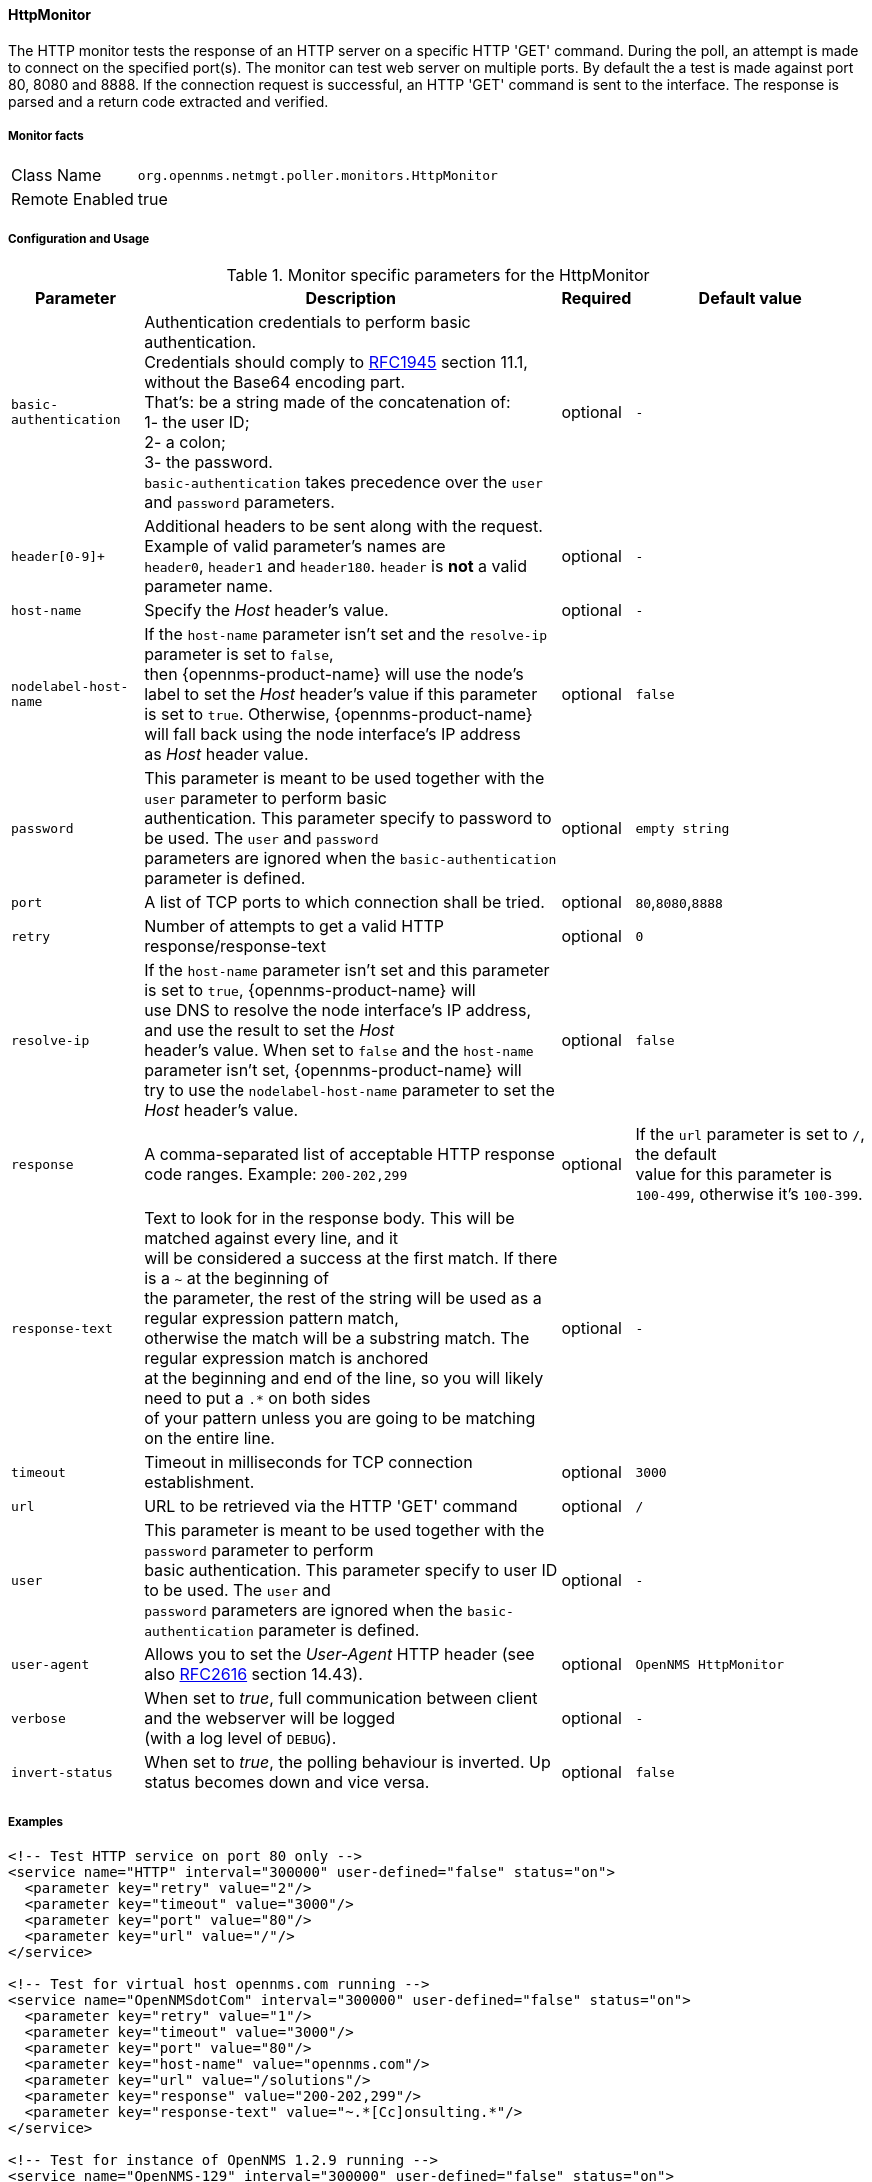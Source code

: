 
// Allow GitHub image rendering
:imagesdir: ../../../images

[[poller-http-monitor]]
==== HttpMonitor

The HTTP monitor tests the response of an HTTP server on a specific HTTP 'GET' command.
During the poll, an attempt is made to connect on the specified port(s).
The monitor can test web server on multiple ports.
By default the a test is made against port 80, 8080 and 8888.
If the connection request is successful, an HTTP 'GET' command is sent to the interface.
The response is parsed and a return code extracted and verified.

===== Monitor facts

[options="autowidth"]
|===
| Class Name | `org.opennms.netmgt.poller.monitors.HttpMonitor`
| Remote Enabled | true
|===

===== Configuration and Usage

.Monitor specific parameters for the HttpMonitor
[options="header, autowidth"]
|===
| Parameter              | Description                                                                                 | Required | Default value
| `basic-authentication` | Authentication credentials to perform basic authentication. +
                           Credentials should comply to http://www.rfc-editor.org/rfc/rfc1945.txt[RFC1945] section 11.1, without the Base64 encoding part. +
                           That's: be a string made of the concatenation of: +
                           1- the user ID; +
                           2- a colon; +
                           3- the password. +
                          `basic-authentication` takes precedence over the `user` and `password` parameters.           | optional | `-`
| `header[0-9]+`         | Additional headers to be sent along with the request. +
                           Example of valid parameter's names are +
                           `header0`, `header1` and `header180`. `header` is *not* a valid parameter name.            | optional | `-`
| `host-name`            | Specify the _Host_ header's value. | optional | `-`
| `nodelabel-host-name`  | If the `host-name` parameter isn't set and the `resolve-ip` parameter is set to `false`, +
                           then {opennms-product-name} will use the node's label to set the _Host_ header's value if this parameter +
                           is set to `true`. Otherwise, {opennms-product-name} will fall back using the node interface's IP address +
                           as _Host_ header value.                                                                     | optional | `false`
| `password`             | This parameter is meant to be used together with the `user` parameter to perform basic +
                           authentication. This parameter specify to password to be used. The `user` and `password` +
                           parameters are ignored when the `basic-authentication` parameter is defined.                | optional | `empty string`
| `port`                 | A list of TCP ports to which connection shall be tried. | optional | `80`,`8080`,`8888`
| `retry`                | Number of attempts to get a valid HTTP response/response-text | optional | `0`
| `resolve-ip`           | If the `host-name` parameter isn't set and this parameter is set to `true`, {opennms-product-name} will +
                           use DNS to resolve the node interface's IP address, and use the result to set the _Host_ +
                           header's value. When set to `false` and the `host-name` parameter isn't set, {opennms-product-name} will +
                           try to use the `nodelabel-host-name` parameter to set the _Host_ header's value.            | optional | `false`
| `response`             | A comma-separated list of acceptable HTTP response code ranges.
                           Example: `200-202,299`                                                                      | optional | If the `url` parameter is set to `/`, the default +
                           value for this parameter is `100-499`, otherwise it's `100-399`.
| `response-text`        | Text to look for in the response body. This will be matched against every line, and it +
                           will be considered a success at the first match. If there is a `~` at the beginning of +
                           the parameter, the rest of the string will be used as a regular expression pattern match, +
                           otherwise the match will be a substring match. The regular expression match is anchored +
                           at the beginning and end of the line, so you will likely need to put a `.*` on both sides +
                           of your pattern unless you are going to be matching on the entire line.                     | optional | `-`
| `timeout`              | Timeout in milliseconds for TCP connection establishment.                                   | optional | `3000`
| `url`                  | URL to be retrieved via the HTTP 'GET' command                                              | optional | `/`
| `user`                 | This parameter is meant to be used together with the `password` parameter to perform +
                           basic authentication. This parameter specify to user ID to be used. The `user` and +
                           `password` parameters are ignored when the `basic-authentication` parameter is defined.     | optional | `-`
| `user-agent`           | Allows you to set the _User-Agent_ HTTP header (see also http://www.rfc-editor.org/rfc/rfc2616.txt[RFC2616] section 14.43).            | optional | `OpenNMS HttpMonitor`
| `verbose`              | When set to _true_, full communication between client and the webserver will be logged +
                           (with a log level of `DEBUG`).                                                              | optional | `-`
| `invert-status`        | When set to _true_, the polling behaviour is inverted. Up status becomes down and vice versa.      | optional | `false`
|===


===== Examples

[source, xml]
----
<!-- Test HTTP service on port 80 only -->
<service name="HTTP" interval="300000" user-defined="false" status="on">
  <parameter key="retry" value="2"/>
  <parameter key="timeout" value="3000"/>
  <parameter key="port" value="80"/>
  <parameter key="url" value="/"/>
</service>

<!-- Test for virtual host opennms.com running -->
<service name="OpenNMSdotCom" interval="300000" user-defined="false" status="on">
  <parameter key="retry" value="1"/>
  <parameter key="timeout" value="3000"/>
  <parameter key="port" value="80"/>
  <parameter key="host-name" value="opennms.com"/>
  <parameter key="url" value="/solutions"/>
  <parameter key="response" value="200-202,299"/>
  <parameter key="response-text" value="~.*[Cc]onsulting.*"/>
</service>

<!-- Test for instance of OpenNMS 1.2.9 running -->
<service name="OpenNMS-129" interval="300000" user-defined="false" status="on">
  <parameter key="retry" value="1"/>
  <parameter key="timeout" value="3000"/>
  <parameter key="port" value="8080"/>
  <parameter key="url" value="/opennms/event/list"/>
  <parameter key="basic-authentication" value="admin:admin"/>
  <parameter key="response" value="200"/>
</service>

<monitor service="HTTP" class-name="org.opennms.netmgt.poller.monitors.HttpMonitor" />
<monitor service="OpenNMSdotCom" class-name="org.opennms.netmgt.poller.monitors.HttpMonitor" />
<monitor service="OpenNMS-129" class-name="org.opennms.netmgt.poller.monitors.HttpMonitor" />
----

===== Testing filtering proxies with HttpMonitor

If you have a filtering proxy server that is supposed to allow retrieval of some URLs but deny others, you can use the HttpMonitor to verify this behavior.

Let's say that our proxy server is running on TCP port 3128, and that we should always be able to retrieve http://www.opennms.org/ but never http://www.myspace.com/ (hey, this is a workplace after all!). To test this behaviour, one could create the following service monitors:

[source, xml]
----
<service name="HTTP-Allow-opennms.org" interval="300000" user-defined="false" status="on">
  <parameter key="retry" value="1"/>
  <parameter key="timeout" value="3000"/>
  <parameter key="port" value="3128"/>
  <parameter key="url" value="http://www.opennms.org/"/>
  <parameter key="response" value="200-399"/>
</service>

<service name="HTTP-Block-myspace.com" interval="300000" user-defined="false" status="on">
  <parameter key="retry" value="1"/>
  <parameter key="timeout" value="3000"/>
  <parameter key="port" value="3128"/>
  <parameter key="url" value="http://www.myspace.com/"/>
  <parameter key="response" value="400-599"/>
</service>

<monitor service="HTTP-Allow-opennms.org" class-name="org.opennms.netmgt.poller.monitors.HttpMonitor"/>
<monitor service="HTTP-Block-myspace.com" class-name="org.opennms.netmgt.poller.monitors.HttpMonitor"/>
----
